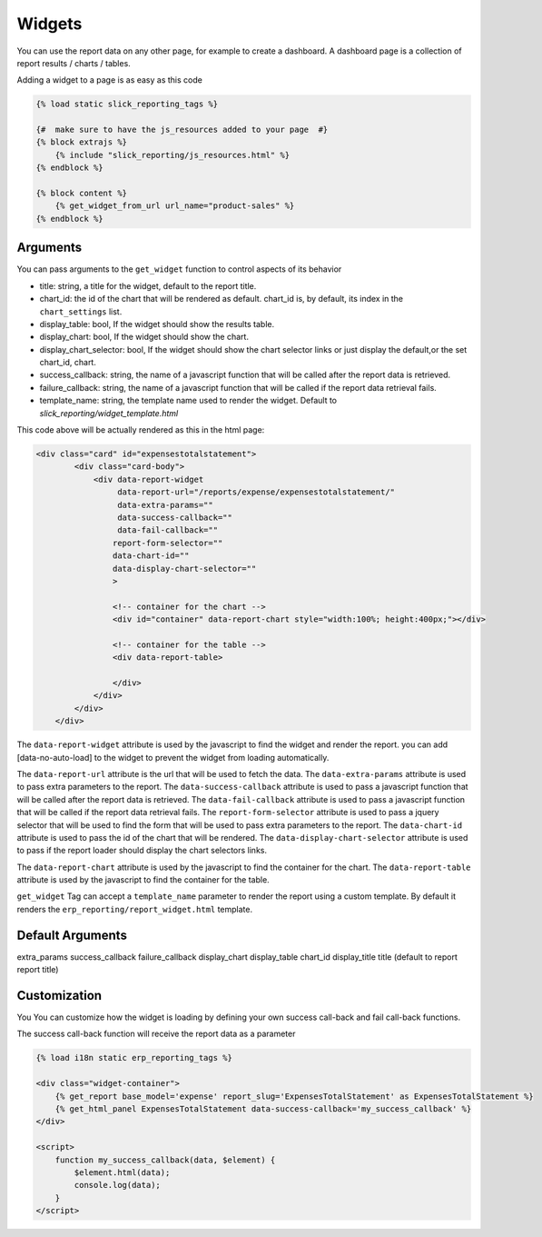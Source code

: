 .. _widgets:

Widgets
=======
You can use the report data on any other page, for example to create a dashboard.
A dashboard page is a collection of report results  / charts / tables.

Adding a widget to a page is as easy as this code

.. code-block:: html+django

        {% load static slick_reporting_tags %}

        {#  make sure to have the js_resources added to your page  #}
        {% block extrajs %}
            {% include "slick_reporting/js_resources.html" %}
        {% endblock %}

        {% block content %}
            {% get_widget_from_url url_name="product-sales" %}
        {% endblock %}

Arguments
---------
You can pass arguments to the ``get_widget`` function to control aspects of its behavior


* title: string, a title for the widget, default to the report title.
* chart_id: the id of the chart that will be rendered as default.
  chart_id is, by default, its index in the ``chart_settings`` list.
* display_table: bool, If the widget should show the results table.
* display_chart: bool, If the widget should show the chart.
* display_chart_selector: bool, If the widget should show the chart selector links or just display the default,or the set chart_id, chart.
* success_callback: string, the name of a javascript function that will be called after the report data is retrieved.
* failure_callback: string, the name of a javascript function that will be called if the report data retrieval fails.
* template_name: string, the template name used to render the widget. Default to `slick_reporting/widget_template.html`


This code above will be actually rendered as this in the html page:

.. code-block:: html+django

            <div class="card" id="expensestotalstatement">
                    <div class="card-body">
                        <div data-report-widget
                             data-report-url="/reports/expense/expensestotalstatement/"
                             data-extra-params=""
                             data-success-callback=""
                             data-fail-callback=""
                            report-form-selector=""
                            data-chart-id=""
                            data-display-chart-selector=""
                            >

                            <!-- container for the chart -->
                            <div id="container" data-report-chart style="width:100%; height:400px;"></div>

                            <!-- container for the table -->
                            <div data-report-table>

                            </div>
                        </div>
                    </div>
                </div>

The ``data-report-widget`` attribute is used by the javascript to find the
widget and render the report.
you can add [data-no-auto-load] to the widget to prevent the widget from loading automatically.

The ``data-report-url`` attribute is the url that will be used to fetch the data.
The ``data-extra-params`` attribute is used to pass extra parameters to the report.
The ``data-success-callback`` attribute is used to pass a javascript function that will be called after
the report data is retrieved.
The ``data-fail-callback`` attribute is used to pass a javascript function
that will be called if the report data retrieval fails.
The ``report-form-selector`` attribute is used to pass a jquery selector
that will be used to find the form that will be used to pass extra parameters
to the report.
The ``data-chart-id`` attribute is used to pass the id of the chart that will
be rendered. The ``data-display-chart-selector`` attribute is used to pass
if the report loader should display the chart selectors links.


The ``data-report-chart`` attribute is used by the javascript to find the
container for the chart. The ``data-report-table`` attribute is used by the
javascript to find the container for the table.


``get_widget`` Tag can accept a ``template_name`` parameter to render the
report using a custom template. By default it renders the
``erp_reporting/report_widget.html`` template.

Default Arguments
-----------------

extra_params
success_callback
failure_callback
display_chart
display_table
chart_id
display_title
title (default to report report title)





Customization
-------------

You You can customize how the widget is loading by defining your own success call-back
and fail call-back functions.

The success call-back function will receive the report data as a parameter


.. code-block:: html+django

        {% load i18n static erp_reporting_tags %}

        <div class="widget-container">
            {% get_report base_model='expense' report_slug='ExpensesTotalStatement' as ExpensesTotalStatement %}
            {% get_html_panel ExpensesTotalStatement data-success-callback='my_success_callback' %}
        </div>

        <script>
            function my_success_callback(data, $element) {
                $element.html(data);
                console.log(data);
            }
        </script>
